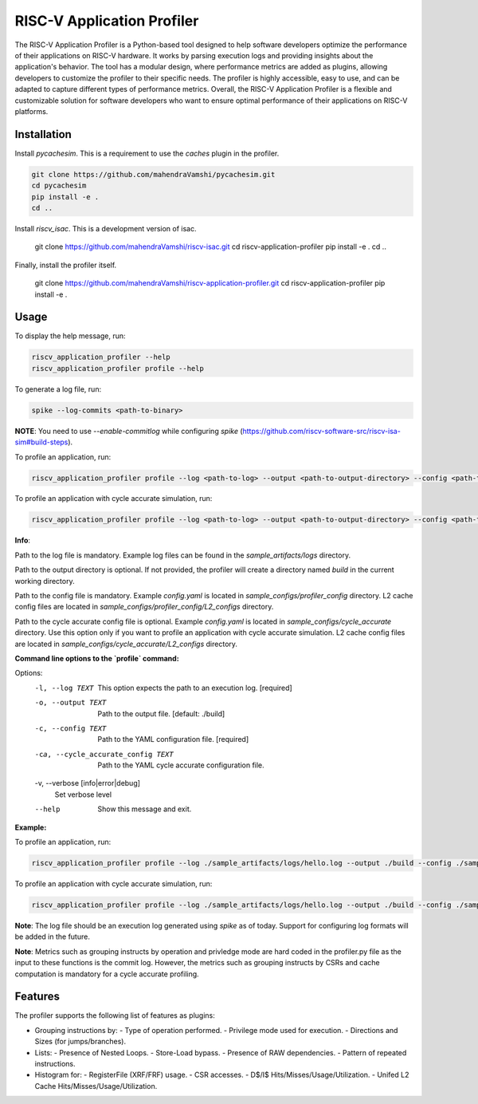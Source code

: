 RISC-V Application Profiler
===========================

The RISC-V Application Profiler is a Python-based tool designed to help software developers optimize the performance of their applications on RISC-V hardware. It works by parsing execution logs and providing insights about the application's behavior. The tool has a modular design, where performance metrics are added as plugins, allowing developers to customize the profiler to their specific needs. The profiler is highly accessible, easy to use, and can be adapted to capture different types of performance metrics. Overall, the RISC-V Application Profiler is a flexible and customizable solution for software developers who want to ensure optimal performance of their applications on RISC-V platforms.

Installation
------------

Install `pycachesim`. This is a requirement to use the `caches` plugin in the profiler.

.. code-block:: shell

   git clone https://github.com/mahendraVamshi/pycachesim.git
   cd pycachesim
   pip install -e .
   cd ..

Install `riscv_isac`. This is a development version of isac.

   git clone https://github.com/mahendraVamshi/riscv-isac.git
   cd riscv-application-profiler
   pip install -e .
   cd ..

Finally, install the profiler itself.

   git clone https://github.com/mahendraVamshi/riscv-application-profiler.git
   cd riscv-application-profiler
   pip install -e .

Usage
-----

To display the help message, run:

.. code-block:: shell

   riscv_application_profiler --help
   riscv_application_profiler profile --help

To generate a log file, run:

.. code-block:: shell

   spike --log-commits <path-to-binary>

**NOTE**: You need to use `--enable-commitlog` while configuring `spike` (https://github.com/riscv-software-src/riscv-isa-sim#build-steps).

To profile an application, run:

.. code-block:: shell

   riscv_application_profiler profile --log <path-to-log> --output <path-to-output-directory> --config <path-to-config-file> config.yaml

To profile an application with cycle accurate simulation, run:

.. code-block:: shell

   riscv_application_profiler profile --log <path-to-log> --output <path-to-output-directory> --config <path-to-config-file> config.yaml --cycle_accurate_config <path-to-config-file> config.yaml

**Info**:

Path to the log file is mandatory. Example log files can be found in the `sample_artifacts/logs` directory.

Path to the output directory is optional. If not provided, the profiler will create a directory named `build` in the current working directory.

Path to the config file is mandatory. Example `config.yaml` is located in `sample_configs/profiler_config` directory. L2 cache config files are located in `sample_configs/profiler_config/L2_configs` directory. 

Path to the cycle accurate config file is optional. Example `config.yaml` is located in `sample_configs/cycle_accurate` directory. Use this option only if you want to profile an application with cycle accurate simulation. L2 cache config files are located in `sample_configs/cycle_accurate/L2_configs` directory.

**Command line options to the `profile` command:**

Options:
  -l, --log TEXT                  This option expects the path to an execution
                                  log.  [required]
  -o, --output TEXT               Path to the output file.  [default: ./build]
  -c, --config TEXT               Path to the YAML configuration file.
                                  [required]
  -ca, --cycle_accurate_config TEXT
                                  Path to the YAML cycle accurate
                                  configuration file.
  -v, --verbose [info|error|debug]
                                  Set verbose level
  --help                          Show this message and exit.

**Example:**

To profile an application, run:

.. code-block:: shell

   riscv_application_profiler profile --log ./sample_artifacts/logs/hello.log --output ./build --config ./sample_config/config.yaml   

To profile an application with cycle accurate simulation, run:

.. code-block:: shell

   riscv_application_profiler profile --log ./sample_artifacts/logs/hello.log --output ./build --config ./sample_configs/profiler_config/L2_configs/config.yaml --cycle_accurate_config ./sample_configs/cycle_accurate/L2_configs/config.yaml 

**Note**: The log file should be an execution log generated using `spike` as of today. Support for configuring log formats will be added in the future.

**Note**: Metrics such as grouping instructs by operation and privledge mode are hard coded in the profiler.py file as the input to these functions is the commit log. However, the metrics such as grouping instructs by CSRs and cache computation is mandatory for a cycle accurate profiling.

Features
--------

The profiler supports the following list of features as plugins:

- Grouping instructions by:
  - Type of operation performed.
  - Privilege mode used for execution.
  - Directions and Sizes (for jumps/branches).

- Lists:
  - Presence of Nested Loops.
  - Store-Load bypass.
  - Presence of RAW dependencies.
  - Pattern of repeated instructions.

- Histogram for:
  - RegisterFile (XRF/FRF) usage.
  - CSR accesses.
  - D$/I$ Hits/Misses/Usage/Utilization.
  - Unifed L2 Cache Hits/Misses/Usage/Utilization.

